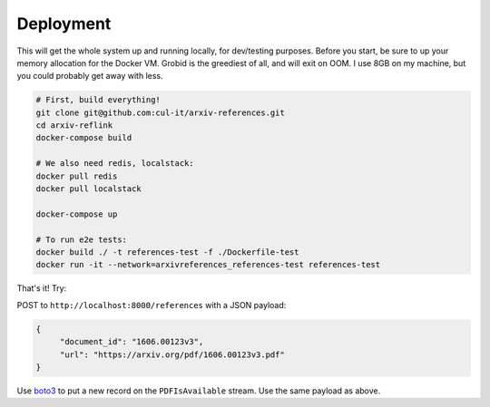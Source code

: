 Deployment
**********

This will get the whole system up and running locally, for dev/testing
purposes. Before you start, be sure to up your memory allocation for the
Docker VM. Grobid is the greediest of all, and will exit on OOM. I use 8GB
on my machine, but you could probably get away with less.

.. code-block:: bash

   # First, build everything!
   git clone git@github.com:cul-it/arxiv-references.git
   cd arxiv-reflink
   docker-compose build

   # We also need redis, localstack:
   docker pull redis
   docker pull localstack

   docker-compose up

   # To run e2e tests:
   docker build ./ -t references-test -f ./Dockerfile-test
   docker run -it --network=arxivreferences_references-test references-test

That's it! Try:

POST to ``http://localhost:8000/references`` with a JSON payload:

.. code-block:: javascript

   {
        "document_id": "1606.00123v3",
        "url": "https://arxiv.org/pdf/1606.00123v3.pdf"
   }

Use `boto3
<http://boto3.readthedocs.io/en/latest/reference/services/kinesis.html>`_ to
put a new record on the ``PDFIsAvailable`` stream. Use the same payload as
above.
